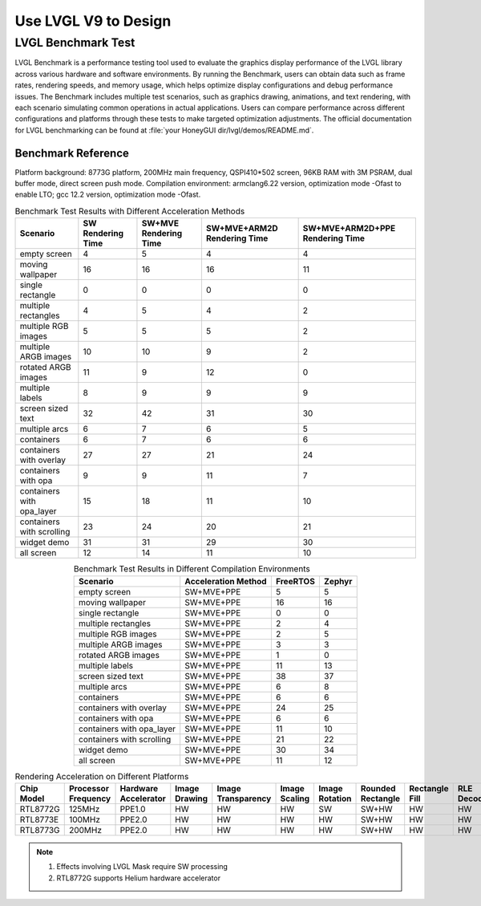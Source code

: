 ===============================
Use LVGL V9 to Design
===============================


LVGL Benchmark Test
==========================
.. <!-- - benchmark introduction
.. - reference metrics, significance
.. - benchmark data reference on different platforms
.. - (introduction, demonstration, score statistics) (performance comparison: comparison methods/test items, TBD) -->


LVGL Benchmark is a performance testing tool used to evaluate the graphics display performance of the LVGL library across various hardware and software environments. By running the Benchmark, users can obtain data such as frame rates, rendering speeds, and memory usage, which helps optimize display configurations and debug performance issues. The Benchmark includes multiple test scenarios, such as graphics drawing, animations, and text rendering, with each scenario simulating common operations in actual applications. Users can compare performance across different configurations and platforms through these tests to make targeted optimization adjustments.
The official documentation for LVGL benchmarking can be found at :file:`your HoneyGUI dir/lvgl/demos/README.md`.

Benchmark Reference
-----------------------------
Platform background: 8773G platform, 200MHz main frequency, QSPI410*502 screen, 96KB RAM with 3M PSRAM, dual buffer mode, direct screen push mode.
Compilation environment: armclang6.22 version, optimization mode -Ofast to enable LTO; gcc 12.2 version, optimization mode -Ofast.

.. csv-table:: Benchmark Test Results with Different Acceleration Methods
   :header: Scenario, SW Rendering Time, SW+MVE Rendering Time, SW+MVE+ARM2D Rendering Time, SW+MVE+ARM2D+PPE Rendering Time
   :align: center

   empty screen, 4, 5, 4, 4
   moving wallpaper, 16, 16, 16, 11
   single rectangle, 0, 0, 0, 0
   multiple rectangles, 4, 5, 4, 2
   multiple RGB images, 5, 5, 5, 2
   multiple ARGB images, 10, 10, 9, 2
   rotated ARGB images, 11, 9, 12, 0
   multiple labels, 8, 9, 9, 9
   screen sized text, 32, 42, 31, 30
   multiple arcs, 6, 7, 6, 5
   containers, 6, 7, 6, 6
   containers with overlay, 27, 27, 21, 24
   containers with opa, 9, 9, 11, 7
   containers with opa_layer, 15, 18, 11, 10
   containers with scrolling, 23, 24, 20, 21
   widget demo, 31, 31, 29, 30
   all screen, 12, 14, 11, 10


.. csv-table:: Benchmark Test Results in Different Compilation Environments
  :header: Scenario, Acceleration Method, FreeRTOS, Zephyr
  :align: center
  
    empty screen, SW+MVE+PPE, 5, 5
    moving wallpaper, SW+MVE+PPE, 16, 16
    single rectangle, SW+MVE+PPE, 0, 0
    multiple rectangles, SW+MVE+PPE, 2, 4
    multiple RGB images, SW+MVE+PPE, 2, 5
    multiple ARGB images, SW+MVE+PPE, 3, 3
    rotated ARGB images, SW+MVE+PPE, 1, 0
    multiple labels, SW+MVE+PPE, 11, 13
    screen sized text, SW+MVE+PPE, 38, 37
    multiple arcs, SW+MVE+PPE, 6, 8
    containers, SW+MVE+PPE, 6, 6
    containers with overlay, SW+MVE+PPE, 24, 25
    containers with opa, SW+MVE+PPE, 6, 6
    containers with opa_layer, SW+MVE+PPE, 11, 10
    containers with scrolling, SW+MVE+PPE, 21, 22
    widget demo, SW+MVE+PPE, 30, 34
    all screen, SW+MVE+PPE, 11, 12

.. csv-table:: Rendering Acceleration on Different Platforms
  :header: Chip Model, Processor Frequency, Hardware Accelerator, Image Drawing, Image Transparency, Image Scaling, Image Rotation, Rounded Rectangle, Rectangle Fill, RLE Decoding, Character, Line
  :align: center
  
  RTL8772G, 125MHz, PPE1.0, HW, HW, HW, SW, SW+HW, HW, HW, SW, SW
  RTL8773E, 100MHz, PPE2.0, HW, HW, HW, HW, SW+HW, HW, HW, SW, SW
  RTL8773G, 200MHz, PPE2.0, HW, HW, HW, HW, SW+HW, HW, HW, SW, SW


.. note::
  1. Effects involving LVGL Mask require SW processing
  2. RTL8772G supports Helium hardware accelerator